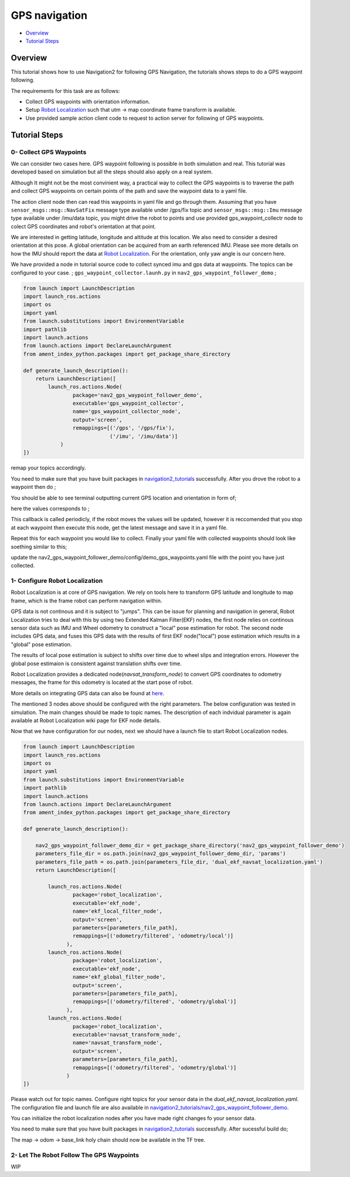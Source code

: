 .. _navigation2-gps-navigation:

GPS navigation
**************

- `Overview`_
- `Tutorial Steps`_

.. raw:: html

    <h1 align="center">
      <div style="position: relative; padding-bottom: 0%; overflow: hidden; max-width: 100%; height: auto;">
        <iframe width="660" height="371" src="https://www.youtube.com/embed/DQGfRRn1DBQ" frameborder="0" allow="accelerometer; autoplay; clipboard-write; encrypted-media; gyroscope; picture-in-picture" allowfullscreen></iframe>   
      </div>             
    </h1>

Overview
========

This tutorial shows how to use Navigation2 for following GPS Navigation, the tutorials shows steps to do a GPS waypoint following.

The requirements for this task are as follows:

- Collect GPS waypoints with orientation information.
- Setup `Robot Localization <https://github.com/cra-ros-pkg/robot_localization/>`_ such that utm -> map coordinate frame transform is available.
- Use provided sample action client code to request to action server for following of GPS waypoints.


Tutorial Steps
==============

0- Collect GPS Waypoints
------------------------

We can consider two cases here. GPS waypoint following is possible in both simulation and real. This tutorial was developed based on simulation but all the steps should also apply on a real system. 

Although It might not be the most convinient way, a practical way to collect the GPS waypoints is to traverse the path and collect GPS waypoints on certain points of the path and save the waypoint data to a yaml file.

The action client node then can read this waypoints in yaml file and go through them. Assuming that you have ``sensor_msgs::msg::NavSatFix`` message type available under /gps/fix topic and ``sensor_msgs::msg::Imu``  
message type available under /imu/data topic, you might drive the robot to points and use provided gps_waypoint_collectr node to colect GPS coordinates and robot's orientation at that point. 

We are interested in getting latitude, longitude and altitude at this location. We also need to consider a desired orientation at this pose. A global orientation can be acquired from an earth referenced IMU. Please see more details on
how the IMU should report the data at `Robot Localization <http://docs.ros.org/en/melodic/api/robot_localization/html/preparing_sensor_data.html#imu>`_. For the orientation, only yaw angle is our concern here. 

We have provided a node in tutorial source code to collect synced imu and gps data at waypoints. The topics can be configured to your case. ;
``gps_waypoint_collector.launh.py`` in ``nav2_gps_waypoint_follower_demo`` ;

.. code-block:: python

  from launch import LaunchDescription
  import launch_ros.actions
  import os
  import yaml
  from launch.substitutions import EnvironmentVariable
  import pathlib
  import launch.actions
  from launch.actions import DeclareLaunchArgument
  from ament_index_python.packages import get_package_share_directory

  def generate_launch_description():
      return LaunchDescription([
          launch_ros.actions.Node(
                  package='nav2_gps_waypoint_follower_demo', 
                  executable='gps_waypoint_collector', 
                  name='gps_waypoint_collector_node',
                  output='screen',
                  remappings=[('/gps', '/gps/fix'),
                              ('/imu', '/imu/data')]
              )               
  ])

remap your topics accordingly. 

You need to make sure that you have built packages in `navigation2_tutorials <https://github.com/ros-planning/navigation2_tutorials>`_ successfully. 
After you drove the robot to a waypoint then do ;

.. code-block:: bash
  source ~/your_colcon_ws/install/setup.bash
  ros2 launch nav2_gps_waypoint_follower_demo gps_waypoint_collector.launch.py

You should be able to see terminal outputting current GPS location and orientation in form of; 

.. code-block:: bash
  [gps_waypoint_collector-1] [INFO] [1609821278.276347895] [gps_waypoint_collector_node]: Entering to timer callback, this is periodicly called
  [gps_waypoint_collector-1] [INFO] [1609821278.276561015] [gps_waypoint_collector_node]: curr_gps_waypoint: [0.00000000, 0.00000003, 0.63917288, 0.7]
  [gps_waypoint_collector-1] [INFO] [1609821279.276582547] [gps_waypoint_collector_node]: curr_gps_waypoint: [0.00000000, 0.00000003, 0.63917288, 0.75]
  [gps_waypoint_collector-1] [INFO] [1609821280.276421593] [gps_waypoint_collector_node]: curr_gps_waypoint: [0.00000000, 0.00000003, 0.63917288, 0.755]

here the values corresponds to ; 

.. code-block:: bash
  curr_gps_waypoint: [lat, long, alt, yaw(radians)]  

This callback is called periodicly, if the robot moves the values will be updated, however it is reccomended that you stop at each waypoint then execute this node, get the latest message and save it in a yaml file.

Repeat this for each waypoint you would like to collect. Finally your yaml file with collected waypoints should look like soething similar to this;

.. code-block:: yaml
  gps_waypoint_follower_demo:
    ros__parameters:
      waypoints: [wp0,wp1,wp2,wp3,wp4]
      #lat, long, alt, yaw(radians)
      wp0: [9.677703999088216e-07, -5.306676831178058e-05, 0.6442248001694679 , 1.57]
      wp1: [9.677703999088216e-07, -5.306676831178058e-05, 0.6442248001694679 , 1.57]
      wp2: [4.169383611283205e-05, -0.0006143364570898212, 0.6346865268424153 , 0.0]
      wp3: [9.319715737387455e-05, -0.000620772355007051, 0.6348643703386188, 0.0]
      wp4: [8.37498018946476e-06, -2.402470336058297e-05, 0.6447164406999946, 3.14]
      .
      .

update the nav2_gps_waypoint_follower_demo/config/demo_gps_waypoints.yaml file with the point you have just collected. 

1- Configure Robot Localization
-------------------------------

Robot Localization is at core of GPS navigation. We rely on tools here to transform GPS latitude and longitude to map frame, which is the frame robot can perform navigation within. 

GPS data is not continous and it is subject to "jumps". This can be issue for planning and navigation in general, Robot Localization tries to deal with this by using two Extended Kalman 
Filter(EKF) nodes, the first node relies on continous sensor data such as IMU and Wheel odometry to construct a "local" 
pose estimation for robot. The second node includes GPS data, and fuses this GPS data with the results of first EKF node("local") pose estimation which results in a "global" pose estimation. 

The results of local pose estimation is subject to shifts over time due to wheel slips and integration errors. However the global pose estimaion is consistent against translation shifts over time.

Robot Localization provides a dedicated node(`navsat_transform_node`) to convert GPS coordinates to odometry messages, the frame for this odometry is located at the start pose of robot.  

More details on integrating GPS data can also be found at `here <http://docs.ros.org/en/melodic/api/robot_localization/html/integrating_gps.html>`_. 

The mentioned 3 nodes above should be configured with the right parameters. The below configuration was tested in simulation. The main changes should be made to topic names. The description of each indvidual
parameter is again available at Robot Localization wiki page for EKF node details.

.. code-block:: yaml
  # This is configuration for local pose estmation EKF node
  ekf_local_filter_node:
    ros__parameters:
      use_sim_time: true
      clear_params: true
      publish_tf: true
      filter_type: "ekf"
      frequency: 30.0
      sensor_timeout: 0.1
      odom0: /odometry/wheel                  # channge this according to your odometry source
      imu0: /imu/data                         # your imu topic
      odom_frame: odom                        # odometry frame
      base_link_frame: base_link
      world_frame: odom
      map_frame: map
      odom0_config: [false,  false, false, # X , Y , Z
                      false, false, false, # roll , pitch ,yaw
                      true,  true,  true,  # dX , dY , dZ
                      false, false, false, # droll , dpitch ,dyaw
                      false, false, false] # ddX , ddY , ddZ
      odom0_relative: false
      odom0_differential: false
      odom0_queue_size: 10
      imu0_config: [false,  false, false,  # X , Y , Z
                    false,  false,  true,  # roll , pitch ,yaw
                    false,  false, false,  # dX , dY , dZ
                    false,  false,  true,  # droll , dpitch ,dyaw
                    false,  false,  false] # ddX , ddY , ddZ
      imu0_relative: false                
      imu0_differential: false
      imu0_queue_size: 10
      imu0_remove_gravitational_acceleration: true
      process_noise_covariance: [0.03, 0.0,    0.0,    0.0,    0.0,    0.0,    0.0,     0.0,     0.0,    0.0,    0.0,    0.0,    0.0,    0.0,    0.0,
                                  0.0,    0.03, 0.0,    0.0,    0.0,    0.0,    0.0,     0.0,     0.0,    0.0,    0.0,    0.0,    0.0,    0.0,    0.0,
                                  0.0,    0.0,    0.04, 0.0,    0.0,    0.0,    0.0,     0.0,     0.0,    0.0,    0.0,    0.0,    0.0,    0.0,    0.0,
                                  0.0,    0.0,    0.0,    0.03, 0.0,    0.0,    0.0,     0.0,     0.0,    0.0,    0.0,    0.0,    0.0,    0.0,    0.0,
                                  0.0,    0.0,    0.0,    0.0,    0.03, 0.0,    0.0,     0.0,     0.0,    0.0,    0.0,    0.0,    0.0,    0.0,    0.0,
                                  0.0,    0.0,    0.0,    0.0,    0.0,    0.06, 0.0,     0.0,     0.0,    0.0,    0.0,    0.0,    0.0,    0.0,    0.0,
                                  0.0,    0.0,    0.0,    0.0,    0.0,    0.0,    0.025, 0.0,     0.0,    0.0,    0.0,    0.0,    0.0,    0.0,    0.0,
                                  0.0,    0.0,    0.0,    0.0,    0.0,    0.0,    0.0,     0.025, 0.0,    0.0,    0.0,    0.0,    0.0,    0.0,    0.0,
                                  0.0,    0.0,    0.0,    0.0,    0.0,    0.0,    0.0,     0.0,     0.05, 0.0,    0.0,    0.0,    0.0,    0.0,    0.0,
                                  0.0,    0.0,    0.0,    0.0,    0.0,    0.0,    0.0,     0.0,     0.0,    0.002, 0.0,    0.0,    0.0,    0.0,    0.0,
                                  0.0,    0.0,    0.0,    0.0,    0.0,    0.0,    0.0,     0.0,     0.0,    0.0,    0.002, 0.0,    0.0,    0.0,    0.0,
                                  0.0,    0.0,    0.0,    0.0,    0.0,    0.0,    0.0,     0.0,     0.0,    0.0,    0.0,    0.004, 0.0,    0.0,    0.0,
                                  0.0,    0.0,    0.0,    0.0,    0.0,    0.0,    0.0,     0.0,     0.0,    0.0,    0.0,    0.0,    0.01, 0.0,    0.0,
                                  0.0,    0.0,    0.0,    0.0,    0.0,    0.0,    0.0,     0.0,     0.0,    0.0,    0.0,    0.0,    0.0,    0.01, 0.0,
                                  0.0,    0.0,    0.0,    0.0,    0.0,    0.0,    0.0,     0.0,     0.0,    0.0,    0.0,    0.0,    0.0,    0.0,    0.01]
  # This is configuration for global pose estmation EKF node
  ekf_global_filter_node:
    ros__parameters:
      use_sim_time: true
      clear_params: true
      publish_tf: true
      filter_type: "ekf"
      frequency: 30.0
      sensor_timeout: 0.1
      odom0: /odometry/wheel
      odom1: /odometry/gps             # attention to this, this is coming from below node: navsat_transform_node
      imu0: /imu/data
      map_frame: map
      odom_frame: odom
      base_link_frame: base_link
      world_frame: map                 # we set world frame o map here, menaing that globl frmae will be map
      odom0_config: [false,  false,  false, # X , Y , Z
                      false, false, false,  # roll , pitch ,yaw
                      true, true, true,     # dX , dY , dZ
                      false, false, true,   # droll , dpitch ,dyaw
                      false, false, false]  # ddX , ddY , ddZ
      odom0_relative: false
      odom0_differential: false
      odom0_queue_size: 10
      odom1_config: [true,  true,  false, # X , Y , Z
                    false, false, false, # roll , pitch ,yaw
                    false, false, false, # dX , dY , dZ
                    false, false, false,  # droll , dpitch ,dyaw
                    false, false, false] # ddX , ddY , ddZ
      odom1_relative: false
      odom1_differential: false
      odom1_queue_size: 10
      imu0_config: [false,  false, false,  # X , Y , Z
                    false,  false,  true,  # roll , pitch ,yaw
                    false,  false, false,  # dX , dY , dZ
                    false,  false,  true,  # droll , dpitch ,dyaw
                    false,  false,  false] # ddX , ddY , ddZ
      imu0_relative: false
      imu0_differential: false
      imu0_queue_size: 10
      imu0_remove_gravitational_acceleration: true
      process_noise_covariance: [0.05, 0.0,    0.0,    0.0,    0.0,    0.0,    0.0,     0.0,     0.0,    0.0,    0.0,    0.0,    0.0,    0.0,    0.0,
                                0.0,    0.05, 0.0,    0.0,    0.0,    0.0,    0.0,     0.0,     0.0,    0.0,    0.0,    0.0,    0.0,    0.0,    0.0,
                                0.0,    0.0,    0.06, 0.0,    0.0,    0.0,    0.0,     0.0,     0.0,    0.0,    0.0,    0.0,    0.0,    0.0,    0.0,
                                0.0,    0.0,    0.0,    0.03, 0.0,    0.0,    0.0,     0.0,     0.0,    0.0,    0.0,    0.0,    0.0,    0.0,    0.0,
                                0.0,    0.0,    0.0,    0.0,    0.03, 0.0,    0.0,     0.0,     0.0,    0.0,    0.0,    0.0,    0.0,    0.0,    0.0,
                                0.0,    0.0,    0.0,    0.0,    0.0,    0.06, 0.0,     0.0,     0.0,    0.0,    0.0,    0.0,    0.0,    0.0,    0.0,
                                0.0,    0.0,    0.0,    0.0,    0.0,    0.0,    0.025, 0.0,     0.0,    0.0,    0.0,    0.0,    0.0,    0.0,    0.0,
                                0.0,    0.0,    0.0,    0.0,    0.0,    0.0,    0.0,     0.025, 0.0,    0.0,    0.0,    0.0,    0.0,    0.0,    0.0,
                                0.0,    0.0,    0.0,    0.0,    0.0,    0.0,    0.0,     0.0,     0.04, 0.0,    0.0,    0.0,    0.0,    0.0,    0.0,
                                0.0,    0.0,    0.0,    0.0,    0.0,    0.0,    0.0,     0.0,     0.0,    0.01, 0.0,    0.0,    0.0,    0.0,    0.0,
                                0.0,    0.0,    0.0,    0.0,    0.0,    0.0,    0.0,     0.0,     0.0,    0.0,    0.01, 0.0,    0.0,    0.0,    0.0,
                                0.0,    0.0,    0.0,    0.0,    0.0,    0.0,    0.0,     0.0,     0.0,    0.0,    0.0,    0.02, 0.0,    0.0,    0.0,
                                0.0,    0.0,    0.0,    0.0,    0.0,    0.0,    0.0,     0.0,     0.0,    0.0,    0.0,    0.0,    0.01, 0.0,    0.0,
                                0.0,    0.0,    0.0,    0.0,    0.0,    0.0,    0.0,     0.0,     0.0,    0.0,    0.0,    0.0,    0.0,    0.01, 0.0,
                                0.0,    0.0,    0.0,    0.0,    0.0,    0.0,    0.0,     0.0,     0.0,    0.0,    0.0,    0.0,    0.0,    0.0,    0.015]      

  navsat_transform_node:
    ros__parameters:
      frequency: 10.0
      delay: 1.0
      magnetic_declination_radians: 0.0   
      yaw_offset: 0.0  
      zero_altitude: false
      publish_filtered_gps: true
      use_odometry_yaw: true
      broadcast_utm_transform: false
      broadcast_utm_transform_as_parent_frame: true # this is required when we convert GPS waypoint to map frame

Now that we have configuration for our nodes, next we should have a launch file to start Robot Localization nodes. 

.. code-block:: python

  from launch import LaunchDescription
  import launch_ros.actions
  import os
  import yaml
  from launch.substitutions import EnvironmentVariable
  import pathlib
  import launch.actions
  from launch.actions import DeclareLaunchArgument
  from ament_index_python.packages import get_package_share_directory

  def generate_launch_description():

      nav2_gps_waypoint_follower_demo_dir = get_package_share_directory('nav2_gps_waypoint_follower_demo')
      parameters_file_dir = os.path.join(nav2_gps_waypoint_follower_demo_dir, 'params')
      parameters_file_path = os.path.join(parameters_file_dir, 'dual_ekf_navsat_localization.yaml')
      return LaunchDescription([

          launch_ros.actions.Node(
                  package='robot_localization', 
                  executable='ekf_node', 
                  name='ekf_local_filter_node',
                  output='screen',
                  parameters=[parameters_file_path],
                  remappings=[('odometry/filtered', 'odometry/local')]           
                ),
          launch_ros.actions.Node(
                  package='robot_localization', 
                  executable='ekf_node', 
                  name='ekf_global_filter_node',
                  output='screen',
                  parameters=[parameters_file_path],
                  remappings=[('odometry/filtered', 'odometry/global')]
                ),           
          launch_ros.actions.Node(
                  package='robot_localization', 
                  executable='navsat_transform_node', 
                  name='navsat_transform_node',
                  output='screen',
                  parameters=[parameters_file_path],
                  remappings=[('odometry/filtered', 'odometry/global')]           
                )           
  ])

Please watch out for topic names. Configure right topics for your sensor data in the `dual_ekf_navsat_localization.yaml`.
The configuration file and launch file are also available in `navigation2_tutorials/nav2_gps_waypoint_follower_demo <https://github.com/ros-planning/navigation2_tutorials>`_. 
 
You can initialize the robot localization nodes after you have made right changes fo your sensor data. 

You need to make sure that you have built packages in `navigation2_tutorials <https://github.com/ros-planning/navigation2_tutorials>`_ successfully. 
After sucessful build do;

.. code-block:: bash
  source ~/your_colcon_ws/install/setup.bash
  ros2 launch nav2_gps_waypoint_follower_demo dual_ekf_navsat_localization.launch.py

The map -> odom -> base_link holy chain should now be available in the TF tree. 

2- Let The Robot Follow The GPS Waypoints
-----------------------------------------
WIP
